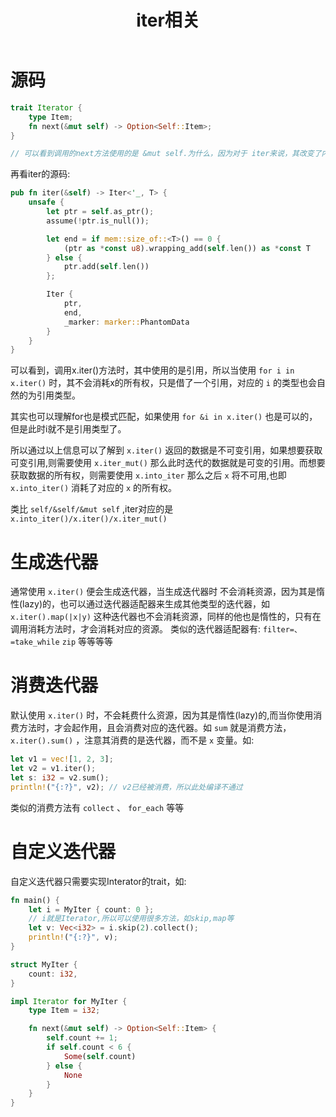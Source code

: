 #+TITLE: iter相关

* 源码
#+BEGIN_SRC rust
trait Iterator {
    type Item;
    fn next(&mut self) -> Option<Self::Item>;
}

// 可以看到调用的next方法使用的是 &mut self.为什么，因为对于 iter来说，其改变了内部的索引

#+END_SRC

再看iter的源码:
#+BEGIN_SRC rust
pub fn iter(&self) -> Iter<'_, T> {
    unsafe {
        let ptr = self.as_ptr();
        assume(!ptr.is_null());

        let end = if mem::size_of::<T>() == 0 {
            (ptr as *const u8).wrapping_add(self.len()) as *const T
        } else {
            ptr.add(self.len())
        };

        Iter {
            ptr,
            end,
            _marker: marker::PhantomData
        }
    }
}
#+END_SRC
可以看到，调用x.iter()方法时，其中使用的是引用，所以当使用 =for i in x.iter()= 时，其不会消耗x的所有权，只是借了一个引用，对应的 =i= 的类型也会自然的为引用类型。

其实也可以理解for也是模式匹配，如果使用 =for &i in x.iter()= 也是可以的，但是此时i就不是引用类型了。

所以通过以上信息可以了解到 =x.iter()= 返回的数据是不可变引用，如果想要获取可变引用,则需要使用 =x.iter_mut()= 那么此时迭代的数据就是可变的引用。而想要获取数据的所有权，则需要使用 =x.into_iter= 那么之后 =x= 将不可用,也即 =x.into_iter()= 消耗了对应的 =x= 的所有权。

类比 =self/&self/&mut self= ,iter对应的是 =x.into_iter()/x.iter()/x.iter_mut()=

* 生成迭代器
通常使用 =x.iter()= 便会生成迭代器，当生成迭代器时 不会消耗资源，因为其是惰性(lazy)的，也可以通过迭代器适配器来生成其他类型的迭代器，如 =x.iter().map(|x|y)= 这种迭代器也不会消耗资源，同样的他也是惰性的，只有在调用消耗方法时，才会消耗对应的资源。
类似的迭代器适配器有: =filter=、=take_while= =zip= 等等等等
* 消费迭代器
默认使用 =x.iter()= 时，不会耗费什么资源，因为其是惰性(lazy)的,而当你使用消费方法时，才会起作用，且会消费对应的迭代器。如 =sum= 就是消费方法， =x.iter().sum()= ，注意其消费的是迭代器，而不是 =x= 变量。如:
#+BEGIN_SRC rust
    let v1 = vec![1, 2, 3];
    let v2 = v1.iter();
    let s: i32 = v2.sum();
    println!("{:?}", v2); // v2已经被消费，所以此处编译不通过
#+END_SRC
类似的消费方法有 =collect= 、 =for_each= 等等
* 自定义迭代器
自定义迭代器只需要实现Interator的trait，如:
#+BEGIN_SRC rust
fn main() {
    let i = MyIter { count: 0 };
    // i就是Iterator,所以可以使用很多方法，如skip,map等
    let v: Vec<i32> = i.skip(2).collect();
    println!("{:?}", v);
}

struct MyIter {
    count: i32,
}

impl Iterator for MyIter {
    type Item = i32;

    fn next(&mut self) -> Option<Self::Item> {
        self.count += 1;
        if self.count < 6 {
            Some(self.count)
        } else {
            None
        }
    }
}
#+END_SRC
